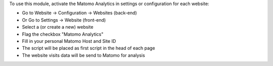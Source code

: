 To use this module, activate the Matomo Analytics in settings or configuration for each website:

* Go to Website -> Configuration -> Websites (back-end)
* Or Go to Settings -> Website (front-end)
* Select a (or create a new) website
* Flag the checkbox "Matomo Analytics"
* Fill in your personal Matomo Host and Site ID
* The script will be placed as first script in the head of each page
* The website visits data will be send to Matomo for analysis
